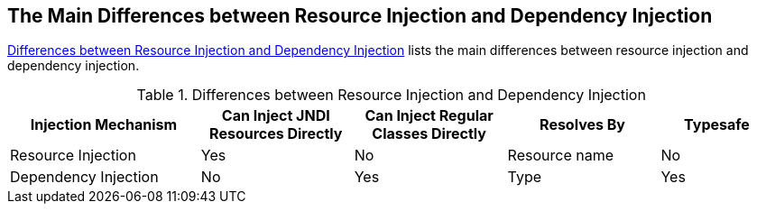 == The Main Differences between Resource Injection and Dependency Injection

<<_differences_between_resource_injection_and_dependency_injection>> lists the main differences between resource injection and dependency injection.

[[_differences_between_resource_injection_and_dependency_injection]]
.Differences between Resource Injection and Dependency Injection
[options="header",width="99%",cols="25%,20%,20%,20%,15%"]
|===
|Injection Mechanism |Can Inject JNDI Resources Directly |Can Inject Regular Classes Directly |Resolves By |Typesafe

|Resource Injection |Yes |No |Resource name |No

|Dependency Injection |No |Yes |Type |Yes
|===
